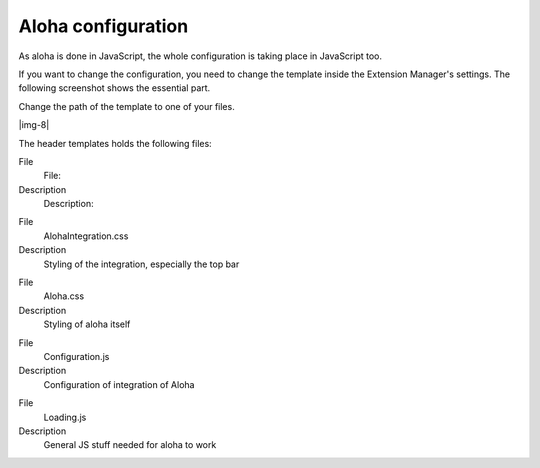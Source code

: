 ﻿.. include:: Images.txt

.. ==================================================
.. FOR YOUR INFORMATION
.. --------------------------------------------------
.. -*- coding: utf-8 -*- with BOM.

.. ==================================================
.. DEFINE SOME TEXTROLES
.. --------------------------------------------------
.. role::   underline
.. role::   typoscript(code)
.. role::   ts(typoscript)
   :class:  typoscript
.. role::   php(code)


Aloha configuration
^^^^^^^^^^^^^^^^^^^

As aloha is done in JavaScript, the whole configuration is taking
place in JavaScript too.

If you want to change the configuration, you need to change the
template inside the Extension Manager's settings. The following
screenshot shows the essential part.

Change the path of the template to one of your files.

|img-8|

The header templates holds the following files:

.. ### BEGIN~OF~TABLE ###

.. container:: table-row

   File
         File:
   
   Description
         Description:


.. container:: table-row

   File
         AlohaIntegration.css
   
   Description
         Styling of the integration, especially the top bar


.. container:: table-row

   File
         Aloha.css
   
   Description
         Styling of aloha itself


.. container:: table-row

   File
         Configuration.js
   
   Description
         Configuration of integration of Aloha


.. container:: table-row

   File
         Loading.js
   
   Description
         General JS stuff needed for aloha to work


.. ###### END~OF~TABLE ######

